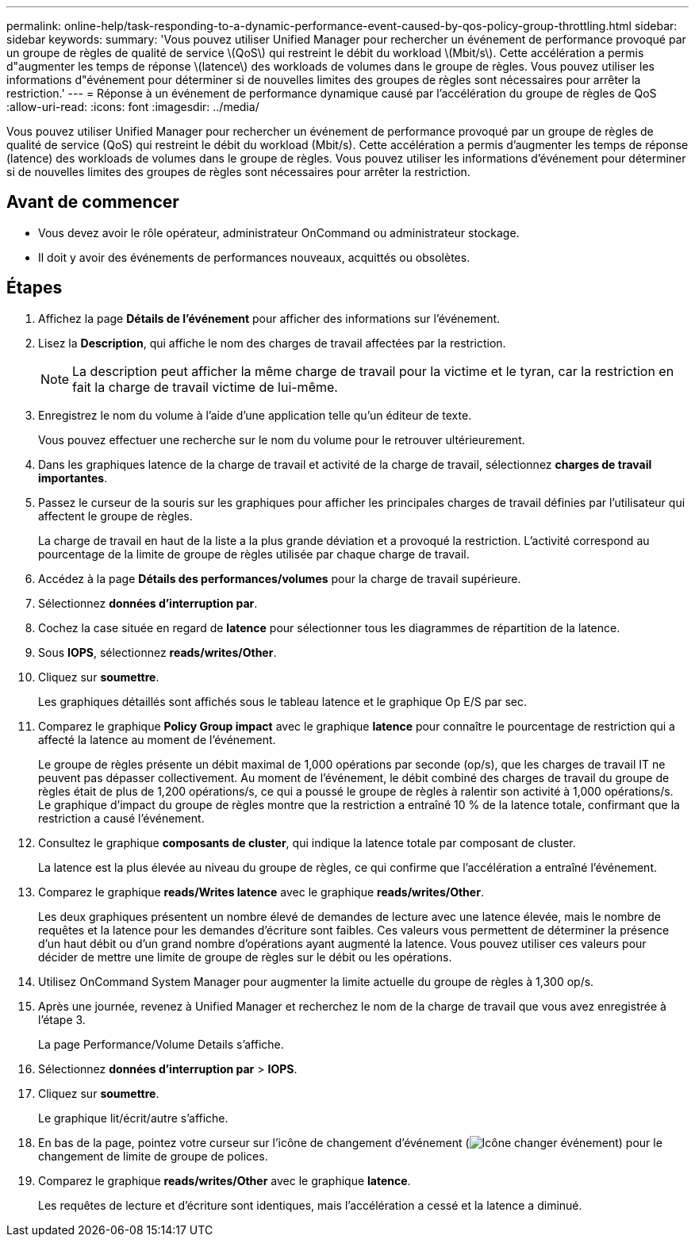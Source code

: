 ---
permalink: online-help/task-responding-to-a-dynamic-performance-event-caused-by-qos-policy-group-throttling.html 
sidebar: sidebar 
keywords:  
summary: 'Vous pouvez utiliser Unified Manager pour rechercher un événement de performance provoqué par un groupe de règles de qualité de service \(QoS\) qui restreint le débit du workload \(Mbit/s\). Cette accélération a permis d"augmenter les temps de réponse \(latence\) des workloads de volumes dans le groupe de règles. Vous pouvez utiliser les informations d"événement pour déterminer si de nouvelles limites des groupes de règles sont nécessaires pour arrêter la restriction.' 
---
= Réponse à un événement de performance dynamique causé par l'accélération du groupe de règles de QoS
:allow-uri-read: 
:icons: font
:imagesdir: ../media/


[role="lead"]
Vous pouvez utiliser Unified Manager pour rechercher un événement de performance provoqué par un groupe de règles de qualité de service (QoS) qui restreint le débit du workload (Mbit/s). Cette accélération a permis d'augmenter les temps de réponse (latence) des workloads de volumes dans le groupe de règles. Vous pouvez utiliser les informations d'événement pour déterminer si de nouvelles limites des groupes de règles sont nécessaires pour arrêter la restriction.



== Avant de commencer

* Vous devez avoir le rôle opérateur, administrateur OnCommand ou administrateur stockage.
* Il doit y avoir des événements de performances nouveaux, acquittés ou obsolètes.




== Étapes

. Affichez la page *Détails de l'événement* pour afficher des informations sur l'événement.
. Lisez la *Description*, qui affiche le nom des charges de travail affectées par la restriction.
+
[NOTE]
====
La description peut afficher la même charge de travail pour la victime et le tyran, car la restriction en fait la charge de travail victime de lui-même.

====
. Enregistrez le nom du volume à l'aide d'une application telle qu'un éditeur de texte.
+
Vous pouvez effectuer une recherche sur le nom du volume pour le retrouver ultérieurement.

. Dans les graphiques latence de la charge de travail et activité de la charge de travail, sélectionnez *charges de travail importantes*.
. Passez le curseur de la souris sur les graphiques pour afficher les principales charges de travail définies par l'utilisateur qui affectent le groupe de règles.
+
La charge de travail en haut de la liste a la plus grande déviation et a provoqué la restriction. L'activité correspond au pourcentage de la limite de groupe de règles utilisée par chaque charge de travail.

. Accédez à la page *Détails des performances/volumes* pour la charge de travail supérieure.
. Sélectionnez *données d'interruption par*.
. Cochez la case située en regard de ***latence*** pour sélectionner tous les diagrammes de répartition de la latence.
. Sous *IOPS*, sélectionnez ***reads/writes/Other***.
. Cliquez sur *soumettre*.
+
Les graphiques détaillés sont affichés sous le tableau latence et le graphique Op E/S par sec.

. Comparez le graphique *Policy Group impact* avec le graphique *latence* pour connaître le pourcentage de restriction qui a affecté la latence au moment de l'événement.
+
Le groupe de règles présente un débit maximal de 1,000 opérations par seconde (op/s), que les charges de travail IT ne peuvent pas dépasser collectivement. Au moment de l'événement, le débit combiné des charges de travail du groupe de règles était de plus de 1,200 opérations/s, ce qui a poussé le groupe de règles à ralentir son activité à 1,000 opérations/s. Le graphique d'impact du groupe de règles montre que la restriction a entraîné 10 % de la latence totale, confirmant que la restriction a causé l'événement.

. Consultez le graphique *composants de cluster*, qui indique la latence totale par composant de cluster.
+
La latence est la plus élevée au niveau du groupe de règles, ce qui confirme que l'accélération a entraîné l'événement.

. Comparez le graphique *reads/Writes latence* avec le graphique *reads/writes/Other*.
+
Les deux graphiques présentent un nombre élevé de demandes de lecture avec une latence élevée, mais le nombre de requêtes et la latence pour les demandes d'écriture sont faibles. Ces valeurs vous permettent de déterminer la présence d'un haut débit ou d'un grand nombre d'opérations ayant augmenté la latence. Vous pouvez utiliser ces valeurs pour décider de mettre une limite de groupe de règles sur le débit ou les opérations.

. Utilisez OnCommand System Manager pour augmenter la limite actuelle du groupe de règles à 1,300 op/s.
. Après une journée, revenez à Unified Manager et recherchez le nom de la charge de travail que vous avez enregistrée à l'étape 3.
+
La page Performance/Volume Details s'affiche.

. Sélectionnez *données d'interruption par* > ***IOPS***.
. Cliquez sur *soumettre*.
+
Le graphique lit/écrit/autre s'affiche.

. En bas de la page, pointez votre curseur sur l'icône de changement d'événement (image:../media/opm-change-icon.gif["Icône changer événement"]) pour le changement de limite de groupe de polices.
. Comparez le graphique *reads/writes/Other* avec le graphique *latence*.
+
Les requêtes de lecture et d'écriture sont identiques, mais l'accélération a cessé et la latence a diminué.


